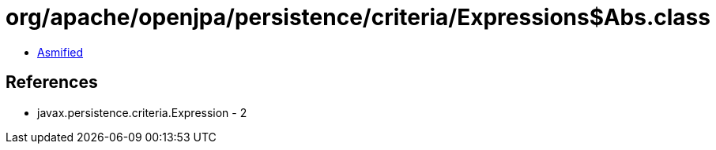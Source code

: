 = org/apache/openjpa/persistence/criteria/Expressions$Abs.class

 - link:Expressions$Abs-asmified.java[Asmified]

== References

 - javax.persistence.criteria.Expression - 2
